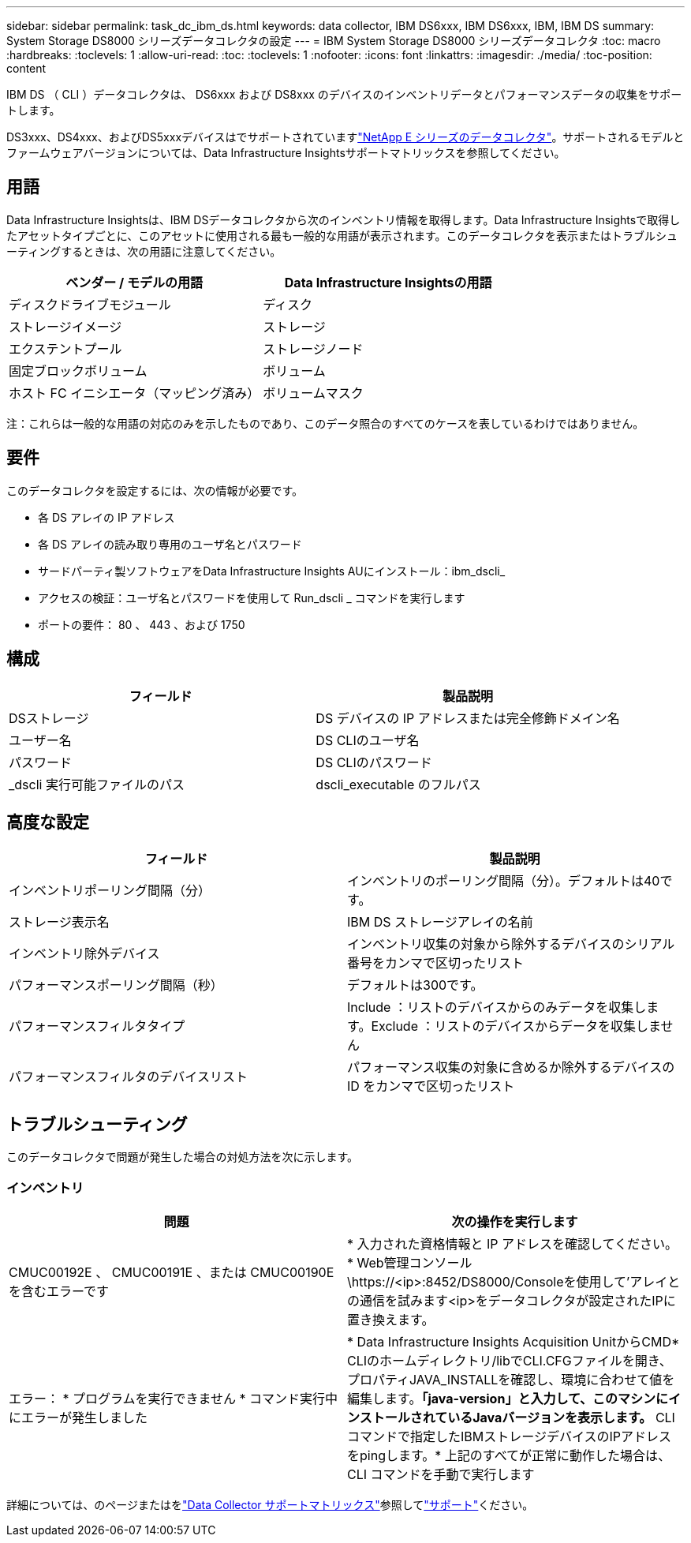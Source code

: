 ---
sidebar: sidebar 
permalink: task_dc_ibm_ds.html 
keywords: data collector, IBM DS6xxx, IBM DS6xxx, IBM, IBM DS 
summary: System Storage DS8000 シリーズデータコレクタの設定 
---
= IBM System Storage DS8000 シリーズデータコレクタ
:toc: macro
:hardbreaks:
:toclevels: 1
:allow-uri-read: 
:toc: 
:toclevels: 1
:nofooter: 
:icons: font
:linkattrs: 
:imagesdir: ./media/
:toc-position: content


[role="lead"]
IBM DS （ CLI ）データコレクタは、 DS6xxx および DS8xxx のデバイスのインベントリデータとパフォーマンスデータの収集をサポートします。

DS3xxx、DS4xxx、およびDS5xxxデバイスはでサポートされていますlink:task_dc_na_eseries.html["NetApp E シリーズのデータコレクタ"]。サポートされるモデルとファームウェアバージョンについては、Data Infrastructure Insightsサポートマトリックスを参照してください。



== 用語

Data Infrastructure Insightsは、IBM DSデータコレクタから次のインベントリ情報を取得します。Data Infrastructure Insightsで取得したアセットタイプごとに、このアセットに使用される最も一般的な用語が表示されます。このデータコレクタを表示またはトラブルシューティングするときは、次の用語に注意してください。

[cols="2*"]
|===
| ベンダー / モデルの用語 | Data Infrastructure Insightsの用語 


| ディスクドライブモジュール | ディスク 


| ストレージイメージ | ストレージ 


| エクステントプール | ストレージノード 


| 固定ブロックボリューム | ボリューム 


| ホスト FC イニシエータ（マッピング済み） | ボリュームマスク 
|===
注：これらは一般的な用語の対応のみを示したものであり、このデータ照合のすべてのケースを表しているわけではありません。



== 要件

このデータコレクタを設定するには、次の情報が必要です。

* 各 DS アレイの IP アドレス
* 各 DS アレイの読み取り専用のユーザ名とパスワード
* サードパーティ製ソフトウェアをData Infrastructure Insights AUにインストール：ibm_dscli_
* アクセスの検証：ユーザ名とパスワードを使用して Run_dscli _ コマンドを実行します
* ポートの要件： 80 、 443 、および 1750




== 構成

[cols="2*"]
|===
| フィールド | 製品説明 


| DSストレージ | DS デバイスの IP アドレスまたは完全修飾ドメイン名 


| ユーザー名 | DS CLIのユーザ名 


| パスワード | DS CLIのパスワード 


| _dscli 実行可能ファイルのパス | dscli_executable のフルパス 
|===


== 高度な設定

[cols="2*"]
|===
| フィールド | 製品説明 


| インベントリポーリング間隔（分） | インベントリのポーリング間隔（分）。デフォルトは40です。 


| ストレージ表示名 | IBM DS ストレージアレイの名前 


| インベントリ除外デバイス | インベントリ収集の対象から除外するデバイスのシリアル番号をカンマで区切ったリスト 


| パフォーマンスポーリング間隔（秒） | デフォルトは300です。 


| パフォーマンスフィルタタイプ | Include ：リストのデバイスからのみデータを収集します。Exclude ：リストのデバイスからデータを収集しません 


| パフォーマンスフィルタのデバイスリスト | パフォーマンス収集の対象に含めるか除外するデバイスの ID をカンマで区切ったリスト 
|===


== トラブルシューティング

このデータコレクタで問題が発生した場合の対処方法を次に示します。



=== インベントリ

[cols="2*"]
|===
| 問題 | 次の操作を実行します 


| CMUC00192E 、 CMUC00191E 、または CMUC00190E を含むエラーです | * 入力された資格情報と IP アドレスを確認してください。* Web管理コンソール\https://<ip>:8452/DS8000/Consoleを使用して'アレイとの通信を試みます<ip>をデータコレクタが設定されたIPに置き換えます。 


| エラー： * プログラムを実行できません * コマンド実行中にエラーが発生しました | * Data Infrastructure Insights Acquisition UnitからCMD* CLIのホームディレクトリ/libでCLI.CFGファイルを開き、プロパティJAVA_INSTALLを確認し、環境に合わせて値を編集します。*「java-version」と入力して、このマシンにインストールされているJavaバージョンを表示します。* CLIコマンドで指定したIBMストレージデバイスのIPアドレスをpingします。* 上記のすべてが正常に動作した場合は、 CLI コマンドを手動で実行します 
|===
詳細については、のページまたはをlink:reference_data_collector_support_matrix.html["Data Collector サポートマトリックス"]参照してlink:concept_requesting_support.html["サポート"]ください。
